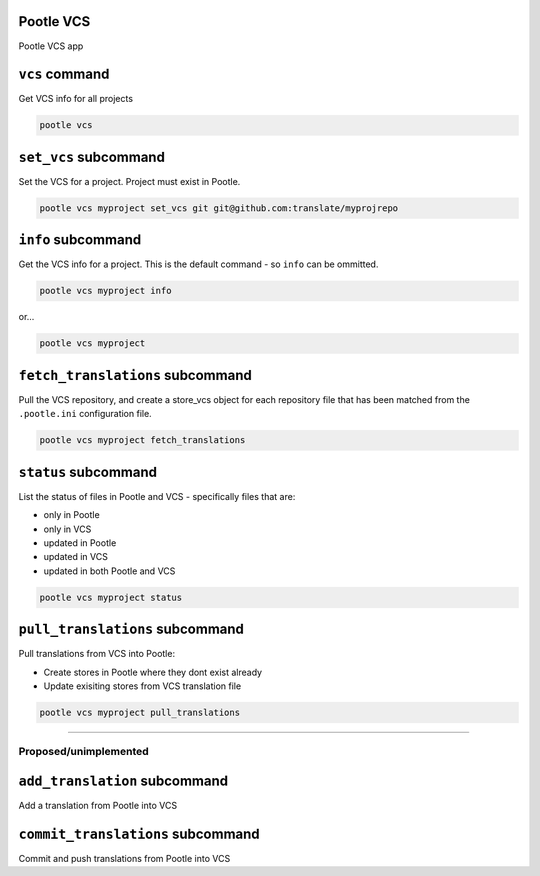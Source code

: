 Pootle VCS
----------

Pootle VCS app


``vcs`` command
---------------

Get VCS info for all projects

.. code-block:: bash

   pootle vcs


``set_vcs`` subcommand
----------------------

Set the VCS for a project. Project must exist in Pootle.

.. code-block:: bash

   pootle vcs myproject set_vcs git git@github.com:translate/myprojrepo


``info`` subcommand
-------------------

Get the VCS info for a project. This is the default command - so ``info`` can
be ommitted.

.. code-block:: bash

   pootle vcs myproject info

or...

.. code-block:: bash

   pootle vcs myproject


``fetch_translations`` subcommand
---------------------------------

Pull the VCS repository, and create a store_vcs object for each repository file
that has been matched from the ``.pootle.ini`` configuration file.

.. code-block:: bash

   pootle vcs myproject fetch_translations


``status`` subcommand
---------------------

List the status of files in Pootle and VCS - specifically files that are:

- only in Pootle
- only in VCS
- updated in Pootle
- updated in VCS
- updated in both Pootle and VCS

.. code-block:: bash

   pootle vcs myproject status


``pull_translations`` subcommand
--------------------------------

Pull translations from VCS into Pootle:

- Create stores in Pootle where they dont exist already
- Update exisiting stores from VCS translation file

.. code-block:: bash

   pootle vcs myproject pull_translations



---------------------------------------------

Proposed/unimplemented
^^^^^^^^^^^^^^^^^^^^^^


``add_translation`` subcommand
------------------------------

Add a translation from Pootle into VCS



``commit_translations`` subcommand
----------------------------------

Commit and push translations from Pootle into VCS



